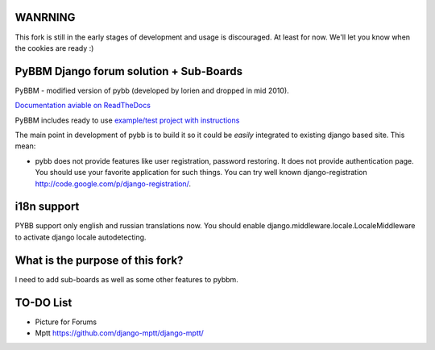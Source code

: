 WANRNING
===========================
This fork is still in the early stages of development and usage is discouraged.
At least for now. We'll let you know when the cookies are ready :)


PyBBM Django forum solution + Sub-Boards
===========================
PyBBM - modified version of pybb (developed by lorien and dropped in mid 2010).

`Documentation aviable on ReadTheDocs <http://readthedocs.org/projects/pybbm/>`_

PyBBM includes ready to use `example/test project with instructions <http://readthedocs.org/docs/pybbm/en/latest/example.html>`_

The main point in development of pybb is to build it so it could be
*easily* integrated to existing django based site. This mean:

* pybb does not provide features like user registration, password restoring.
  It does not provide authentication page. You should use your favorite
  application for such things. You can try well known django-registration
  http://code.google.com/p/django-registration/.

i18n support
============
PYBB support only english and russian translations now.
You should enable django.middleware.locale.LocaleMiddleware to activate
django locale autodetecting.

What is the purpose of this fork?
============
I need to add sub-boards as well as some other features to pybbm.

TO-DO List
============
* Picture for Forums
* Mptt https://github.com/django-mptt/django-mptt/

